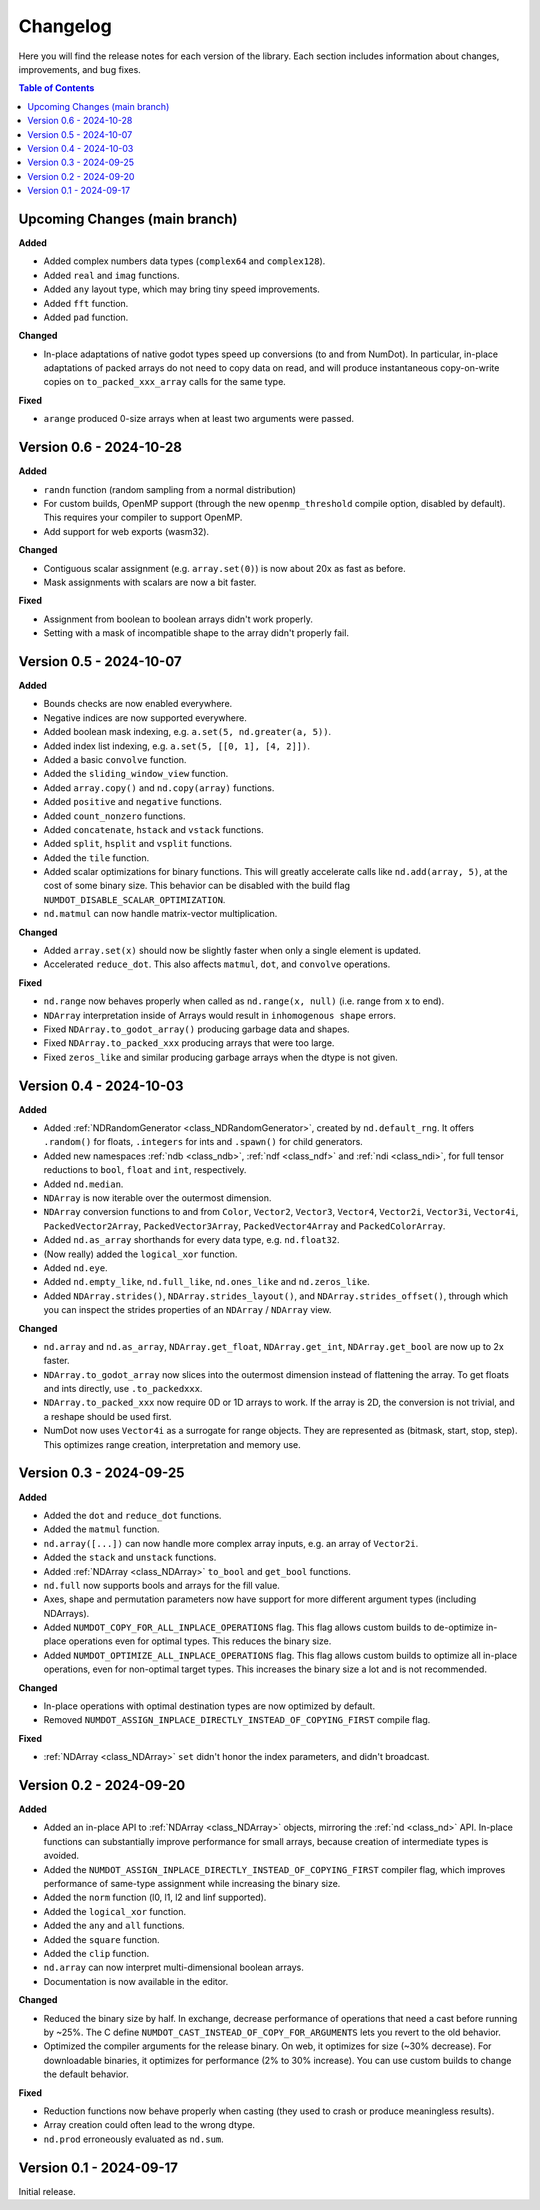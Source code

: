 .. _doc_changelog:

Changelog
=========

Here you will find the release notes for each version of the library. Each section includes information about changes, improvements, and bug fixes.

.. contents:: Table of Contents
   :depth: 2
   :local:
   :backlinks: none

Upcoming Changes (main branch)
------------------------------
**Added**

- Added complex numbers data types (``complex64`` and ``complex128``).
- Added ``real`` and ``imag`` functions.
- Added ``any`` layout type, which may bring tiny speed improvements.
- Added ``fft`` function.
- Added ``pad`` function.

**Changed**

- In-place adaptations of native godot types speed up conversions (to and from NumDot). In particular, in-place adaptations of packed arrays do not need to copy data on read, and will produce instantaneous copy-on-write copies on ``to_packed_xxx_array`` calls for the same type.

**Fixed**

- ``arange`` produced 0-size arrays when at least two arguments were passed.

Version 0.6 - 2024-10-28
------------------------
**Added**

- ``randn`` function (random sampling from a normal distribution)
- For custom builds, OpenMP support (through the new ``openmp_threshold`` compile option, disabled by default). This requires your compiler to support OpenMP.
- Add support for web exports (wasm32).

**Changed**

- Contiguous scalar assignment (e.g. ``array.set(0)``) is now about 20x as fast as before.
- Mask assignments with scalars are now a bit faster.

**Fixed**

- Assignment from boolean to boolean arrays didn't work properly.
- Setting with a mask of incompatible shape to the array didn't properly fail.

Version 0.5 - 2024-10-07
------------------------
**Added**

- Bounds checks are now enabled everywhere.
- Negative indices are now supported everywhere.
- Added boolean mask indexing, e.g. ``a.set(5, nd.greater(a, 5))``.
- Added index list indexing, e.g. ``a.set(5, [[0, 1], [4, 2]])``.
- Added a basic ``convolve`` function.
- Added the ``sliding_window_view`` function.
- Added ``array.copy()`` and ``nd.copy(array)`` functions.
- Added ``positive`` and ``negative`` functions.
- Added ``count_nonzero`` functions.
- Added ``concatenate``, ``hstack`` and ``vstack`` functions.
- Added ``split``, ``hsplit`` and ``vsplit`` functions.
- Added the ``tile`` function.
- Added scalar optimizations for binary functions. This will greatly accelerate calls like ``nd.add(array, 5)``, at the cost of some binary size. This behavior can be disabled with the build flag ``NUMDOT_DISABLE_SCALAR_OPTIMIZATION``.
- ``nd.matmul`` can now handle matrix-vector multiplication.

**Changed**

- Added ``array.set(x)`` should now be slightly faster when only a single element is updated.
- Accelerated ``reduce_dot``. This also affects ``matmul``, ``dot``, and ``convolve`` operations.

**Fixed**

- ``nd.range`` now behaves properly when called as ``nd.range(x, null)`` (i.e. range from x to end).
- ``NDArray`` interpretation inside of Arrays would result in ``inhomogenous shape`` errors.
- Fixed ``NDArray.to_godot_array()`` producing garbage data and shapes.
- Fixed ``NDArray.to_packed_xxx`` producing arrays that were too large.
- Fixed ``zeros_like`` and similar producing garbage arrays when the dtype is not given.

Version 0.4 - 2024-10-03
------------------------
**Added**

- Added :ref:`NDRandomGenerator <class_NDRandomGenerator>`, created by ``nd.default_rng``. It offers ``.random()`` for floats, ``.integers`` for ints and ``.spawn()`` for child generators.
- Added new namespaces :ref:`ndb <class_ndb>`, :ref:`ndf <class_ndf>` and :ref:`ndi <class_ndi>`, for full tensor reductions to ``bool``, ``float`` and ``int``, respectively.
- Added ``nd.median``.
- ``NDArray`` is now iterable over the outermost dimension.
- ``NDArray`` conversion functions to and from ``Color``, ``Vector2``, ``Vector3``, ``Vector4``, ``Vector2i``, ``Vector3i``, ``Vector4i``, ``PackedVector2Array``, ``PackedVector3Array``, ``PackedVector4Array`` and ``PackedColorArray``.
- Added ``nd.as_array`` shorthands for every data type, e.g. ``nd.float32``.
- (Now really) added the ``logical_xor`` function.
- Added ``nd.eye``.
- Added ``nd.empty_like``, ``nd.full_like``, ``nd.ones_like`` and ``nd.zeros_like``.
- Added ``NDArray.strides()``, ``NDArray.strides_layout()``, and ``NDArray.strides_offset()``, through which you can inspect the strides properties of an ``NDArray`` / ``NDArray`` view.

**Changed**

- ``nd.array`` and ``nd.as_array``, ``NDArray.get_float``, ``NDArray.get_int``, ``NDArray.get_bool`` are now up to 2x faster.
- ``NDArray.to_godot_array`` now slices into the outermost dimension instead of flattening the array. To get floats and ints directly, use ``.to_packedxxx``.
- ``NDArray.to_packed_xxx`` now require 0D or 1D arrays to work. If the array is 2D, the conversion is not trivial, and a reshape should be used first.
- NumDot now uses ``Vector4i`` as a surrogate for range objects. They are represented as (bitmask, start, stop, step). This optimizes range creation, interpretation and memory use.

Version 0.3 - 2024-09-25
------------------------
**Added**

- Added the ``dot`` and ``reduce_dot`` functions.
- Added the ``matmul`` function.
- ``nd.array([...])`` can now handle more complex array inputs, e.g. an array of ``Vector2i``.
- Added the ``stack`` and ``unstack`` functions.
- Added :ref:`NDArray <class_NDArray>` ``to_bool`` and ``get_bool`` functions.
- ``nd.full`` now supports bools and arrays for the fill value.
- Axes, shape and permutation parameters now have support for more different argument types (including NDArrays).
- Added ``NUMDOT_COPY_FOR_ALL_INPLACE_OPERATIONS`` flag. This flag allows custom builds to de-optimize in-place operations even for optimal types. This reduces the binary size.
- Added ``NUMDOT_OPTIMIZE_ALL_INPLACE_OPERATIONS`` flag. This flag allows custom builds to optimize all in-place operations, even for non-optimal target types. This increases the binary size a lot and is not recommended.

**Changed**

- In-place operations with optimal destination types are now optimized by default.
- Removed ``NUMDOT_ASSIGN_INPLACE_DIRECTLY_INSTEAD_OF_COPYING_FIRST`` compile flag.

**Fixed**

- :ref:`NDArray <class_NDArray>` ``set`` didn't honor the index parameters, and didn't broadcast.

Version 0.2 - 2024-09-20
------------------------
**Added**

- Added an in-place API to :ref:`NDArray <class_NDArray>` objects, mirroring the :ref:`nd <class_nd>` API. In-place functions can substantially improve performance for small arrays, because creation of intermediate types is avoided.
- Added the ``NUMDOT_ASSIGN_INPLACE_DIRECTLY_INSTEAD_OF_COPYING_FIRST`` compiler flag, which improves performance of same-type assignment while increasing the binary size.
- Added the ``norm`` function (l0, l1, l2 and linf supported).
- Added the ``logical_xor`` function.
- Added the ``any`` and ``all`` functions.
- Added the ``square`` function.
- Added the ``clip`` function.
- ``nd.array`` can now interpret multi-dimensional boolean arrays.
- Documentation is now available in the editor.

**Changed**

- Reduced the binary size by half. In exchange, decrease performance of operations that need a cast before running by ~25%. The C define ``NUMDOT_CAST_INSTEAD_OF_COPY_FOR_ARGUMENTS`` lets you revert to the old behavior.
- Optimized the compiler arguments for the release binary. On web, it optimizes for size (~30% decrease). For downloadable binaries, it optimizes for performance (2% to 30% increase). You can use custom builds to change the default behavior.

**Fixed**

- Reduction functions now behave properly when casting (they used to crash or produce meaningless results).
- Array creation could often lead to the wrong dtype.
- ``nd.prod`` erroneously evaluated as ``nd.sum``.

Version 0.1 - 2024-09-17
------------------------
Initial release.
